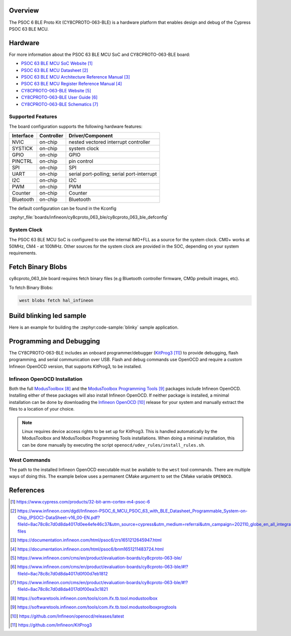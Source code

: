 .. zephyr:board:: cy8cproto_063_ble

Overview
********

The PSOC 6 BLE Proto Kit (CY8CPROTO-063-BLE) is a hardware platform that
enables design and debug of the Cypress PSOC 63 BLE MCU.

Hardware
********

For more information about the PSOC 63 BLE MCU SoC and CY8CPROTO-063-BLE board:

- `PSOC 63 BLE MCU SoC Website`_
- `PSOC 63 BLE MCU Datasheet`_
- `PSOC 63 BLE MCU Architecture Reference Manual`_
- `PSOC 63 BLE MCU Register Reference Manual`_
- `CY8CPROTO-063-BLE Website`_
- `CY8CPROTO-063-BLE User Guide`_
- `CY8CPROTO-063-BLE Schematics`_

Supported Features
==================

The board configuration supports the following hardware features:

+-----------+------------+-----------------------+
| Interface | Controller | Driver/Component      |
+===========+============+=======================+
| NVIC      | on-chip    | nested vectored       |
|           |            | interrupt controller  |
+-----------+------------+-----------------------+
| SYSTICK   | on-chip    | system clock          |
+-----------+------------+-----------------------+
| GPIO      | on-chip    | GPIO                  |
+-----------+------------+-----------------------+
| PINCTRL   | on-chip    | pin control           |
+-----------+------------+-----------------------+
| SPI       | on-chip    | SPI                   |
+-----------+------------+-----------------------+
| UART      | on-chip    | serial port-polling;  |
|           |            | serial port-interrupt |
+-----------+------------+-----------------------+
| I2C       | on-chip    | I2C                   |
+-----------+------------+-----------------------+
| PWM       | on-chip    | PWM                   |
+-----------+------------+-----------------------+
| Counter   | on-chip    | Counter               |
+-----------+------------+-----------------------+
| Bluetooth | on-chip    | Bluetooth             |
+-----------+------------+-----------------------+


The default configuration can be found in the Kconfig

:zephyr_file:`boards/infineon/cy8cproto_063_ble/cy8cproto_063_ble_defconfig`

System Clock
============

The PSOC 63 BLE MCU SoC is configured to use the internal IMO+FLL as a source for
the system clock. CM0+ works at 50MHz, CM4 - at 100MHz. Other sources for the
system clock are provided in the SOC, depending on your system requirements.


Fetch Binary Blobs
******************

cy8cproto_063_ble board requires fetch binary files
(e.g Bluetooth controller firmware, CM0p prebuilt images, etc).

To fetch Binary Blobs:

.. code-block:: console

   west blobs fetch hal_infineon


Build blinking led sample
*************************

Here is an example for building the :zephyr:code-sample:`blinky` sample application.

.. zephyr-app-commands::
   :zephyr-app: samples/basic/blinky
   :board: cy8cproto_063_ble
   :goals: build

Programming and Debugging
*************************

The CY8CPROTO-063-BLE includes an onboard programmer/debugger (`KitProg3`_) to provide debugging, flash programming, and serial communication over USB. Flash and debug commands use OpenOCD and require a custom Infineon OpenOCD version, that supports KitProg3, to be installed.

Infineon OpenOCD Installation
=============================

Both the full `ModusToolbox`_ and the `ModusToolbox Programming Tools`_ packages include Infineon OpenOCD. Installing either of these packages will also install Infineon OpenOCD. If neither package is installed, a minimal installation can be done by downloading the `Infineon OpenOCD`_ release for your system and manually extract the files to a location of your choice.

.. note:: Linux requires device access rights to be set up for KitProg3. This is handled automatically by the ModusToolbox and ModusToolbox Programming Tools installations. When doing a minimal installation, this can be done manually by executing the script ``openocd/udev_rules/install_rules.sh``.

West Commands
=============

The path to the installed Infineon OpenOCD executable must be available to the ``west`` tool commands. There are multiple ways of doing this. The example below uses a permanent CMake argument to set the CMake variable ``OPENOCD``.

   .. tabs::
      .. group-tab:: Windows

         .. code-block:: shell

            # Run west config once to set permanent CMake argument
            west config build.cmake-args -- -DOPENOCD=path/to/infineon/openocd/bin/openocd.exe

            # Do a pristine build once after setting CMake argument
            west build -b cy8cproto_063_ble -p always samples/basic/blinky

            west flash
            west debug

      .. group-tab:: Linux

         .. code-block:: shell

            # Run west config once to set permanent CMake argument
            west config build.cmake-args -- -DOPENOCD=path/to/infineon/openocd/bin/openocd

            # Do a pristine build once after setting CMake argument
            west build -b cy8cproto_063_ble -p always samples/basic/blinky

            west flash
            west debug


References
**********

.. target-notes::

.. _PSOC 63 BLE MCU SoC Website:
    https://www.cypress.com/products/32-bit-arm-cortex-m4-psoc-6

.. _PSOC 63 BLE MCU Datasheet:
    https://www.infineon.com/dgdl/Infineon-PSOC_6_MCU_PSOC_63_with_BLE_Datasheet_Programmable_System-on-Chip_(PSOC)-DataSheet-v16_00-EN.pdf?fileId=8ac78c8c7d0d8da4017d0ee4efe46c37&utm_source=cypress&utm_medium=referral&utm_campaign=202110_globe_en_all_integration-files

.. _PSOC 63 BLE MCU Architecture Reference Manual:
    https://documentation.infineon.com/html/psoc6/zrs1651212645947.html

.. _PSOC 63 BLE MCU Register Reference Manual:
    https://documentation.infineon.com/html/psoc6/bnm1651211483724.html

.. _CY8CPROTO-063-BLE Website:
    https://www.infineon.com/cms/en/product/evaluation-boards/cy8cproto-063-ble/

.. _CY8CPROTO-063-BLE User Guide:
    https://www.infineon.com/cms/en/product/evaluation-boards/cy8cproto-063-ble/#!?fileId=8ac78c8c7d0d8da4017d0f00d7eb1812

.. _CY8CPROTO-063-BLE Schematics:
    https://www.infineon.com/cms/en/product/evaluation-boards/cy8cproto-063-ble/#!?fileId=8ac78c8c7d0d8da4017d0f00ea3c1821

.. _ModusToolbox:
    https://softwaretools.infineon.com/tools/com.ifx.tb.tool.modustoolbox

.. _ModusToolbox Programming Tools:
    https://softwaretools.infineon.com/tools/com.ifx.tb.tool.modustoolboxprogtools

.. _Infineon OpenOCD:
    https://github.com/Infineon/openocd/releases/latest

.. _KitProg3:
    https://github.com/Infineon/KitProg3
